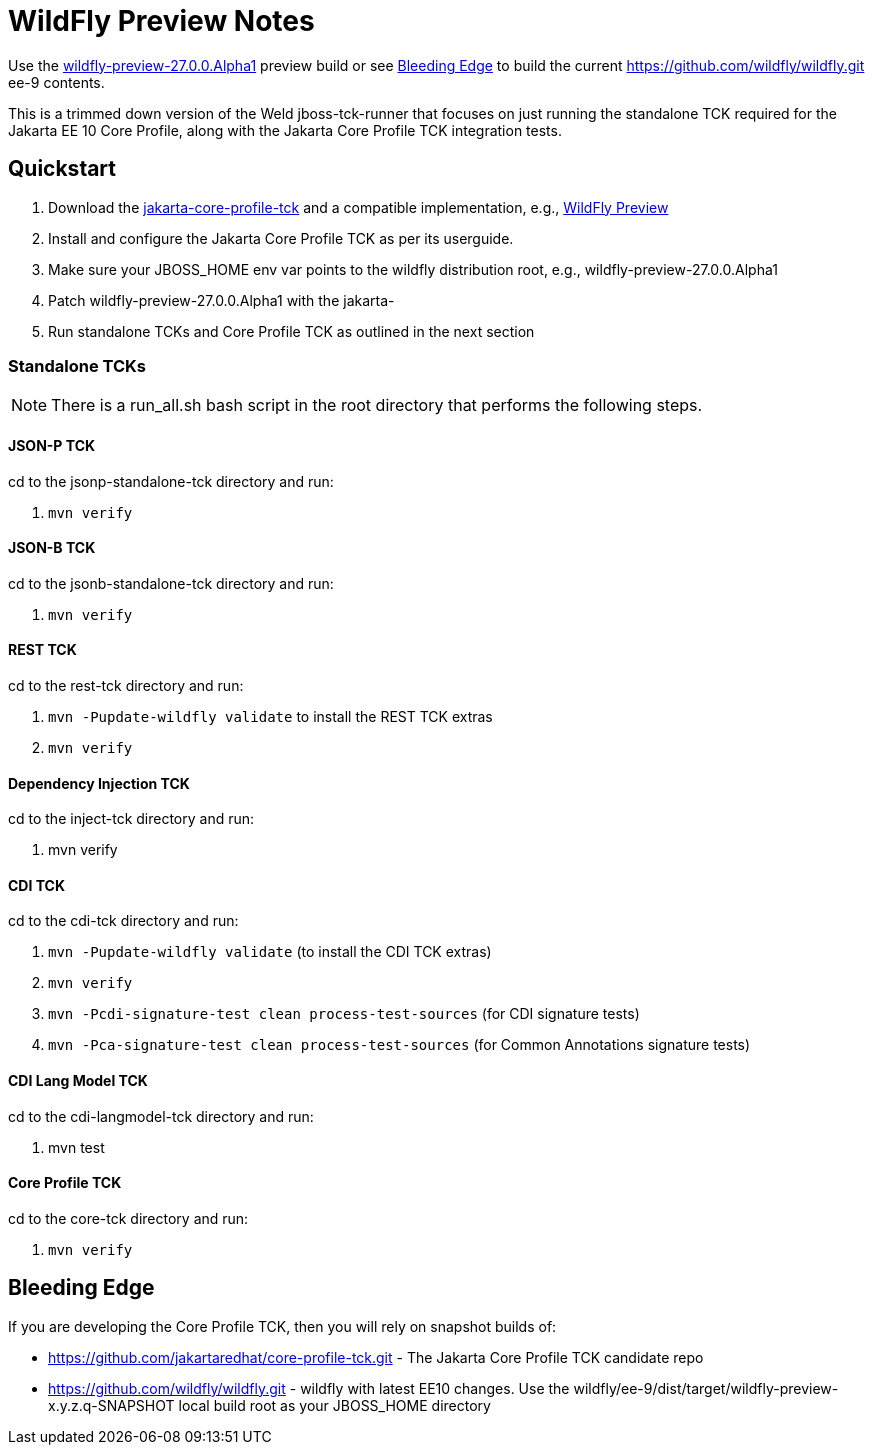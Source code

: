 = WildFly Preview Notes

Use the https://github.com/wildfly/wildfly/releases/download/27.0.0.Alpha1/wildfly-preview-27.0.0.Alpha1.zip[wildfly-preview-27.0.0.Alpha1] preview build or see <<_bleeding_edge>> to build the current https://github.com/wildfly/wildfly.git ee-9 contents.

This is a trimmed down version of the Weld jboss-tck-runner that focuses on just running the standalone TCK required for the Jakarta EE 10 Core Profile, along with the Jakarta Core Profile TCK integration tests.


== Quickstart

. Download the https://download.eclipse.org/ee4j/jakartaee-tck/jakartaee10/promoted/eftl/jakarta-core-profile-tck-10.0.0.zip[jakarta-core-profile-tck] and a compatible implementation, e.g., https://www.wildfly.org/downloads/[WildFly Preview]
. Install and configure the Jakarta Core Profile TCK as per its userguide.
. Make sure your JBOSS_HOME env var points to the wildfly distribution root, e.g., wildfly-preview-27.0.0.Alpha1
. Patch wildfly-preview-27.0.0.Alpha1 with the jakarta-
. Run standalone TCKs and Core Profile TCK as outlined in the next section

=== Standalone TCKs
[NOTE]
====
There is a run_all.sh bash script in the root directory that performs the following steps.
====

==== JSON-P TCK

cd to the jsonp-standalone-tck directory and run:

. `mvn verify`

==== JSON-B TCK

cd to the jsonb-standalone-tck directory and run:

. `mvn verify`

==== REST TCK
cd to the rest-tck directory and run:

. `mvn -Pupdate-wildfly validate` to install the REST TCK extras
. `mvn verify`


==== Dependency Injection TCK
cd to the inject-tck directory and run:

. mvn verify

==== CDI TCK
cd to the cdi-tck directory and run:

. `mvn -Pupdate-wildfly validate` (to install the CDI TCK extras)
. `mvn verify`
. `mvn -Pcdi-signature-test clean process-test-sources` (for CDI signature tests)
. `mvn -Pca-signature-test clean process-test-sources` (for Common Annotations signature tests)

==== CDI Lang Model TCK
cd to the cdi-langmodel-tck directory and run:

. mvn test

==== Core Profile TCK

cd to the core-tck directory and run:

. `mvn verify`

== Bleeding Edge

If you are developing the Core Profile TCK, then you will rely on snapshot builds of:

* https://github.com/jakartaredhat/core-profile-tck.git - The Jakarta Core Profile TCK candidate repo
* https://github.com/wildfly/wildfly.git - wildfly with latest EE10 changes. Use the wildfly/ee-9/dist/target/wildfly-preview-x.y.z.q-SNAPSHOT local build root as your JBOSS_HOME directory